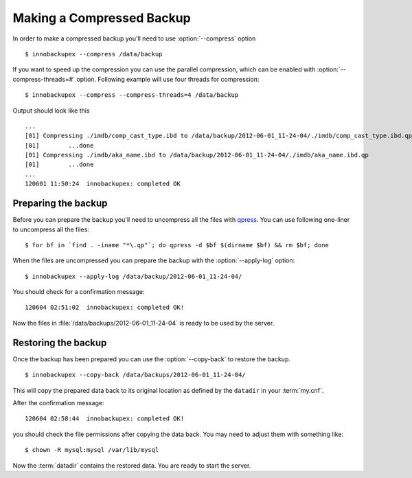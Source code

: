 ============================
 Making a Compressed Backup 
============================


In order to make a compressed backup you'll need to use :option:`--compress` option :: 

  $ innobackupex --compress /data/backup

If you want to speed up the compression you can use the parallel compression, which can be enabled with :option:`--compress-threads=#` option. Following example will use four threads for compression: :: 

  $ innobackupex --compress --compress-threads=4 /data/backup

Output should look like this :: 

  ...
  [01] Compressing ./imdb/comp_cast_type.ibd to /data/backup/2012-06-01_11-24-04/./imdb/comp_cast_type.ibd.qp
  [01]        ...done
  [01] Compressing ./imdb/aka_name.ibd to /data/backup/2012-06-01_11-24-04/./imdb/aka_name.ibd.qp
  [01]        ...done
  ...
  120601 11:50:24  innobackupex: completed OK

Preparing the backup
--------------------

Before you can prepare the backup you'll need to uncompress all the files with `qpress <http://www.quicklz.com/>`_. You can use following one-liner to uncompress all the files:  :: 

  $ for bf in `find . -iname "*\.qp"`; do qpress -d $bf $(dirname $bf) && rm $bf; done

When the files are uncompressed you can prepare the backup with the :option:`--apply-log` option: :: 

  $ innobackupex --apply-log /data/backup/2012-06-01_11-24-04/

You should check for a confirmation message: ::

  120604 02:51:02  innobackupex: completed OK!

Now the files in :file:`/data/backups/2012-06-01_11-24-04` is ready to be used by the server.

Restoring the backup
--------------------

Once the backup has been prepared you can use the :option:`--copy-back` to restore the backup. :: 

  $ innobackupex --copy-back /data/backups/2012-06-01_11-24-04/

This will copy the prepared data back to its original location as defined by the ``datadir`` in your :term:`my.cnf`.

After the confirmation message::

  120604 02:58:44  innobackupex: completed OK!

you should check the file permissions after copying the data back. You may need to adjust them with something like::

  $ chown -R mysql:mysql /var/lib/mysql

Now the :term:`datadir` contains the restored data. You are ready to start the server.
